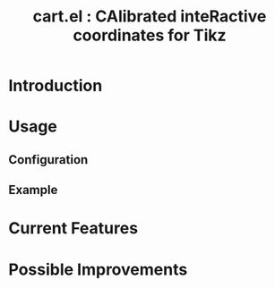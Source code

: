 #+TITLE: cart.el : CAlibrated inteRactive coordinates for Tikz

* Introduction
* Usage
** Configuration
** Example
#+CAPTION: An example of a graphic drawn using =tikz= and =cart.el=
#+ATTR_HTML: :width 800px
#+ATTR_LATEX: :width 400px
#+ATTR_ORG: :width 100px
[[./test/pg2samp.png]]
* Current Features
* Possible Improvements
